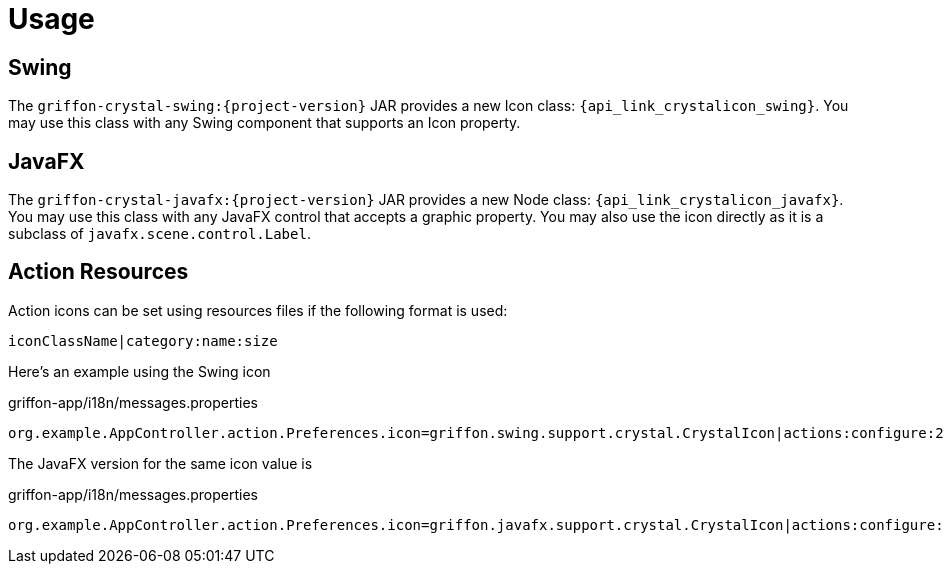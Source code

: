 
[[_usage]]
= Usage

== Swing

The `griffon-crystal-swing:{project-version}` JAR provides a new Icon class: `{api_link_crystalicon_swing}`.
You may use this class with any Swing component that supports an Icon property.

== JavaFX

The `griffon-crystal-javafx:{project-version}` JAR provides a new Node class: `{api_link_crystalicon_javafx}`.
You may use this class with any JavaFX control that accepts a graphic property. You may also use the icon directly as
it is a subclass of `javafx.scene.control.Label`.

== Action Resources

Action icons can be set using resources files if the following format is used:

[source]
----
iconClassName|category:name:size
----

Here's an example using the Swing icon

[source,java,options="nowrap"]
.griffon-app/i18n/messages.properties
----
org.example.AppController.action.Preferences.icon=griffon.swing.support.crystal.CrystalIcon|actions:configure:24
----

The JavaFX version for the same icon value is

[source,java,options="nowrap"]
.griffon-app/i18n/messages.properties
----
org.example.AppController.action.Preferences.icon=griffon.javafx.support.crystal.CrystalIcon|actions:configure:24
----
